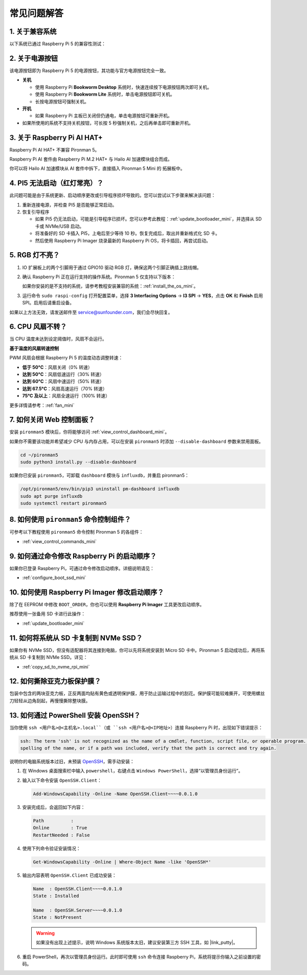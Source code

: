 常见问题解答
============

1. 关于兼容系统
------------------

以下系统已通过 Raspberry Pi 5 的兼容性测试：

.. image:: img/compitable_os.png
   :width: 600
   :align: center

2. 关于电源按钮
-------------------

该电源按钮即为 Raspberry Pi 5 的电源按钮，其功能与官方电源按钮完全一致。

.. image:: img/power_button.jpg
    :width: 400
    :align: center

* **关机**

  * 使用 Raspberry Pi **Bookworm Desktop** 系统时，快速连续按下电源按钮两次即可关机。
  * 使用 Raspberry Pi **Bookworm Lite** 系统时，单击电源按钮即可关机。
  * 长按电源按钮可强制关机。

* **开机**

  * 如果 Raspberry Pi 主板已关闭但仍通电，单击电源按钮可重新开机。

* 如果所使用的系统不支持关机按钮，可长按 5 秒强制关机，之后再单击即可重新开机。

3. 关于 Raspberry Pi AI HAT+
-------------------------------

Raspberry Pi AI HAT+ 不兼容 Pironman 5。

.. image::  img/output3.png
    :width: 400

Raspberry Pi AI 套件由 Raspberry Pi M.2 HAT+ 与 Hailo AI 加速模块组合而成。

.. image::  img/output2.jpg
    :width: 400

你可以将 Hailo AI 加速模块从 AI 套件中拆下，直接插入 Pironman 5 Mini 的 拓展板中。

   .. .. image::  img/output4.png
   ..      :width: 800

.. 4. Pironman 5 Mini 是否支持复古游戏系统？
.. -------------------------------------------

.. 支持。但请注意，大多数复古游戏系统为精简版系统，无法安装和运行额外的软件。这将导致 Pironman 5 Mini 的部分组件（如 RGB 风扇与 4 个 RGB 灯）无法正常运行，因为这些组件依赖 Pironman 5 的软件支持。

4. PI5 无法启动（红灯常亮）？
-------------------------------------------

此问题可能是由于系统更新、启动顺序更改或引导程序损坏导致的。您可以尝试以下步骤来解决该问题：

#. 重新连接电源，并检查 PI5 是否能够正常启动。

#. 恢复引导程序

   * 如果 PI5 仍无法启动，可能是引导程序已损坏。您可以参考此教程：:ref:`update_bootloader_mini`，并选择从 SD 卡或 NVMe/USB 启动。
   * 将准备好的 SD 卡插入 PI5，上电后至少等待 10 秒。恢复完成后，取出并重新格式化 SD 卡。 
   * 然后使用 Raspberry Pi Imager 烧录最新的 Raspberry Pi OS，将卡插回，再尝试启动。

5. RGB 灯不亮？
------------------

#. IO 扩展板上的两个引脚用于通过 GPIO10 驱动 RGB 灯，确保这两个引脚正确插上跳线帽。

   .. image:: hardware/img/io_board_rgb_pin.png
      :width: 300
      :align: center

#. 确认 Raspberry Pi 正在运行支持的操作系统。Pironman 5 仅支持以下版本：

   .. image:: img/compitable_os.png
      :width: 600
      :align: center

   如果你安装的是不支持的系统，请参考教程安装兼容的系统：:ref:`install_the_os_mini`。

#. 运行命令 ``sudo raspi-config`` 打开配置菜单，选择 **3 Interfacing Options** -> **I3 SPI** -> **YES**，点击 **OK** 和 **Finish** 启用 SPI。启用后请重启设备。

如果以上方法无效，请发送邮件至 service@sunfounder.com，我们会尽快回复。

6. CPU 风扇不转？
--------------------

当 CPU 温度未达到设定阈值时，风扇不会运行。

**基于温度的风扇转速控制**

PWM 风扇会根据 Raspberry Pi 5 的温度动态调整转速：

* **低于 50°C**：风扇关闭（0% 转速）  
* **达到 50°C**：风扇低速运行（30% 转速）  
* **达到 60°C**：风扇中速运行（50% 转速）  
* **达到 67.5°C**：风扇高速运行（70% 转速）  
* **75°C 及以上**：风扇全速运行（100% 转速）  

更多详情请参考：:ref:`fan_mini`

7. 如何关闭 Web 控制面板？
----------------------------

安装 ``pironman5`` 模块后，你将能够访问 :ref:`view_control_dashboard_mini`。

如果你不需要该功能并希望减少 CPU 与内存占用，可以在安装 ``pironman5`` 时添加 ``--disable-dashboard`` 参数来禁用面板。

.. code-block:: shell

   cd ~/pironman5
   sudo python3 install.py --disable-dashboard

如果你已安装 ``pironman5``，可卸载 ``dashboard`` 模块与 ``influxdb``，并重启 pironman5：

.. code-block:: shell

   /opt/pironman5/env/bin/pip3 uninstall pm-dashboard influxdb
   sudo apt purge influxdb
   sudo systemctl restart pironman5

8. 如何使用 ``pironman5`` 命令控制组件？
--------------------------------------------

可参考以下教程使用 ``pironman5`` 命令控制 Pironman 5 的各组件：

* :ref:`view_control_commands_mini`

9. 如何通过命令修改 Raspberry Pi 的启动顺序？
------------------------------------------------

如果你已登录 Raspberry Pi，可通过命令修改启动顺序。详细说明请见：

* :ref:`configure_boot_ssd_mini`


10. 如何使用 Raspberry Pi Imager 修改启动顺序？
---------------------------------------------------

除了在 EEPROM 中修改 ``BOOT_ORDER``，你也可以使用 **Raspberry Pi Imager** 工具更改启动顺序。

推荐使用一张备用 SD 卡进行此操作：

* :ref:`update_bootloader_mini`

11. 如何将系统从 SD 卡复制到 NVMe SSD？
----------------------------------------

如果你有 NVMe SSD，但没有适配器将其连接到电脑，你可以先将系统安装到 Micro SD 卡中。Pironman 5 启动成功后，再将系统从 SD 卡复制到 NVMe SSD。详见：

* :ref:`copy_sd_to_nvme_rpi_mini`

12. 如何撕除亚克力板保护膜？
------------------------------

包装中包含的两块亚克力板，正反两面均贴有黄色或透明保护膜，用于防止运输过程中的刮花。保护膜可能较难撕开，可使用螺丝刀轻轻从边角刮起，再慢慢撕除整块膜。

.. image:: img/peel_off_film.jpg
    :width: 500
    :align: center



.. _openssh_powershell_mini:

13. 如何通过 PowerShell 安装 OpenSSH？
---------------------------------------

当你使用 ``ssh <用户名>@<主机名>.local``（或 ``ssh <用户名>@<IP地址>``）连接 Raspberry Pi 时，出现如下错误提示：

.. code-block::

    ssh: The term 'ssh' is not recognized as the name of a cmdlet, function, script file, or operable program. Check the
    spelling of the name, or if a path was included, verify that the path is correct and try again.


说明你的电脑系统版本过旧，未预装 `OpenSSH <https://learn.microsoft.com/en-us/windows-server/administration/openssh/openssh_install_firstuse?tabs=gui>`_，需手动安装：

#. 在 Windows 桌面搜索栏中输入 ``powershell``，右键点击 ``Windows PowerShell``，选择“以管理员身份运行”。

   .. image:: img/powershell_ssh.png
      :width: 90%


#. 输入以下命令安装 ``OpenSSH.Client``：

   .. code-block::

        Add-WindowsCapability -Online -Name OpenSSH.Client~~~~0.0.1.0

#. 安装完成后，会返回如下内容：

   .. code-block::

        Path          :
        Online        : True
        RestartNeeded : False

#. 使用下列命令验证安装情况：

   .. code-block::

        Get-WindowsCapability -Online | Where-Object Name -like 'OpenSSH*'

#. 输出内容表明 ``OpenSSH.Client`` 已成功安装：

   .. code-block::

        Name  : OpenSSH.Client~~~~0.0.1.0
        State : Installed

        Name  : OpenSSH.Server~~~~0.0.1.0
        State : NotPresent

   .. warning::

        如果没有出现上述提示，说明 Windows 系统版本太旧，建议安装第三方 SSH 工具，如 |link_putty|。

#. 重启 PowerShell，再次以管理员身份运行。此时即可使用 ``ssh`` 命令连接 Raspberry Pi，系统将提示你输入之前设置的密码。

   .. image:: img/powershell_login.png
